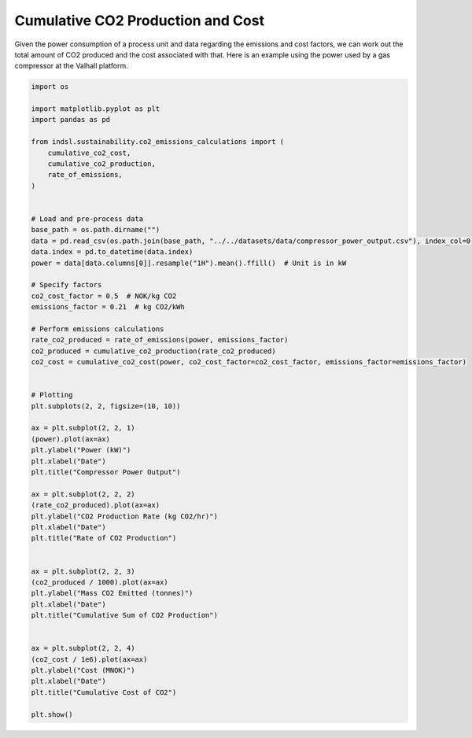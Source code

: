 
.. DO NOT EDIT.
.. THIS FILE WAS AUTOMATICALLY GENERATED BY SPHINX-GALLERY.
.. TO MAKE CHANGES, EDIT THE SOURCE PYTHON FILE:
.. "auto_examples/sustainability/plot_cumulative_co2.py"
.. LINE NUMBERS ARE GIVEN BELOW.

.. only:: html

    .. note::
        :class: sphx-glr-download-link-note

        Click :ref:`here <sphx_glr_download_auto_examples_sustainability_plot_cumulative_co2.py>`
        to download the full example code

.. rst-class:: sphx-glr-example-title

.. _sphx_glr_auto_examples_sustainability_plot_cumulative_co2.py:


==================================
Cumulative CO2 Production and Cost
==================================

Given the power consumption of a process unit and data regarding the emissions and cost factors, we can work out the total amount of
CO2 produced and the cost associated with that. Here is an example using the power used by a gas compressor at the Valhall platform.

.. GENERATED FROM PYTHON SOURCE LINES 9-68



.. image-sg:: /auto_examples/sustainability/images/sphx_glr_plot_cumulative_co2_001.png
   :alt: Compressor Power Output, Rate of CO2 Production, Cumulative Sum of CO2 Production, Cumulative Cost of CO2
   :srcset: /auto_examples/sustainability/images/sphx_glr_plot_cumulative_co2_001.png
   :class: sphx-glr-single-img





.. code-block:: default


    import os

    import matplotlib.pyplot as plt
    import pandas as pd

    from indsl.sustainability.co2_emissions_calculations import (
        cumulative_co2_cost,
        cumulative_co2_production,
        rate_of_emissions,
    )


    # Load and pre-process data
    base_path = os.path.dirname("")
    data = pd.read_csv(os.path.join(base_path, "../../datasets/data/compressor_power_output.csv"), index_col=0)
    data.index = pd.to_datetime(data.index)
    power = data[data.columns[0]].resample("1H").mean().ffill()  # Unit is in kW

    # Specify factors
    co2_cost_factor = 0.5  # NOK/kg CO2
    emissions_factor = 0.21  # kg CO2/kWh

    # Perform emissions calculations
    rate_co2_produced = rate_of_emissions(power, emissions_factor)
    co2_produced = cumulative_co2_production(rate_co2_produced)
    co2_cost = cumulative_co2_cost(power, co2_cost_factor=co2_cost_factor, emissions_factor=emissions_factor)


    # Plotting
    plt.subplots(2, 2, figsize=(10, 10))

    ax = plt.subplot(2, 2, 1)
    (power).plot(ax=ax)
    plt.ylabel("Power (kW)")
    plt.xlabel("Date")
    plt.title("Compressor Power Output")

    ax = plt.subplot(2, 2, 2)
    (rate_co2_produced).plot(ax=ax)
    plt.ylabel("CO2 Production Rate (kg CO2/hr)")
    plt.xlabel("Date")
    plt.title("Rate of CO2 Production")


    ax = plt.subplot(2, 2, 3)
    (co2_produced / 1000).plot(ax=ax)
    plt.ylabel("Mass CO2 Emitted (tonnes)")
    plt.xlabel("Date")
    plt.title("Cumulative Sum of CO2 Production")


    ax = plt.subplot(2, 2, 4)
    (co2_cost / 1e6).plot(ax=ax)
    plt.ylabel("Cost (MNOK)")
    plt.xlabel("Date")
    plt.title("Cumulative Cost of CO2")

    plt.show()


.. rst-class:: sphx-glr-timing

   **Total running time of the script:** ( 0 minutes  0.511 seconds)


.. _sphx_glr_download_auto_examples_sustainability_plot_cumulative_co2.py:


.. only :: html

 .. container:: sphx-glr-footer
    :class: sphx-glr-footer-example



  .. container:: sphx-glr-download sphx-glr-download-python

     :download:`Download Python source code: plot_cumulative_co2.py <plot_cumulative_co2.py>`



  .. container:: sphx-glr-download sphx-glr-download-jupyter

     :download:`Download Jupyter notebook: plot_cumulative_co2.ipynb <plot_cumulative_co2.ipynb>`


.. only:: html

 .. rst-class:: sphx-glr-signature

    `Gallery generated by Sphinx-Gallery <https://sphinx-gallery.github.io>`_
